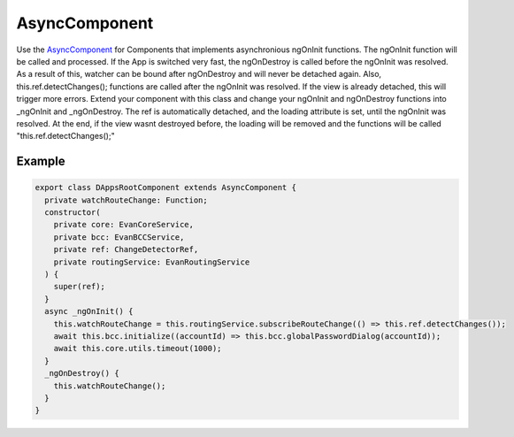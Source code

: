 ==============
AsyncComponent
==============

Use the `AsyncComponent <https://github.com/evannetwork/angular-core/blob/develop/src/classes/AsyncComponent>`_ for Components that implements asynchronious ngOnInit functions. The ngOnInit function will be called and processed. If the App is switched very fast, the ngOnDestroy is called before the ngOnInit was resolved. As a result of this, watcher can be bound after ngOnDestroy and will never be detached again. Also, this.ref.detectChanges(); functions are called after the ngOnInit was resolved. If the view is already detached, this will trigger more errors. Extend your component with this class and change your ngOnInit and ngOnDestroy functions into _ngOnInit and _ngOnDestroy. The ref is automatically detached, and the loading attribute is set, until the ngOnInit was resolved. At the end, if the view wasnt destroyed before, the loading will be removed and the functions will be called "this.ref.detectChanges();"

-------
Example
-------

.. code-block:: typescript

  export class DAppsRootComponent extends AsyncComponent {
    private watchRouteChange: Function;
    constructor(
      private core: EvanCoreService,
      private bcc: EvanBCCService,
      private ref: ChangeDetectorRef,
      private routingService: EvanRoutingService
    ) {
      super(ref);
    }
    async _ngOnInit() {
      this.watchRouteChange = this.routingService.subscribeRouteChange(() => this.ref.detectChanges());
      await this.bcc.initialize((accountId) => this.bcc.globalPasswordDialog(accountId));
      await this.core.utils.timeout(1000);
    }
    _ngOnDestroy() {
      this.watchRouteChange();
    }
  }